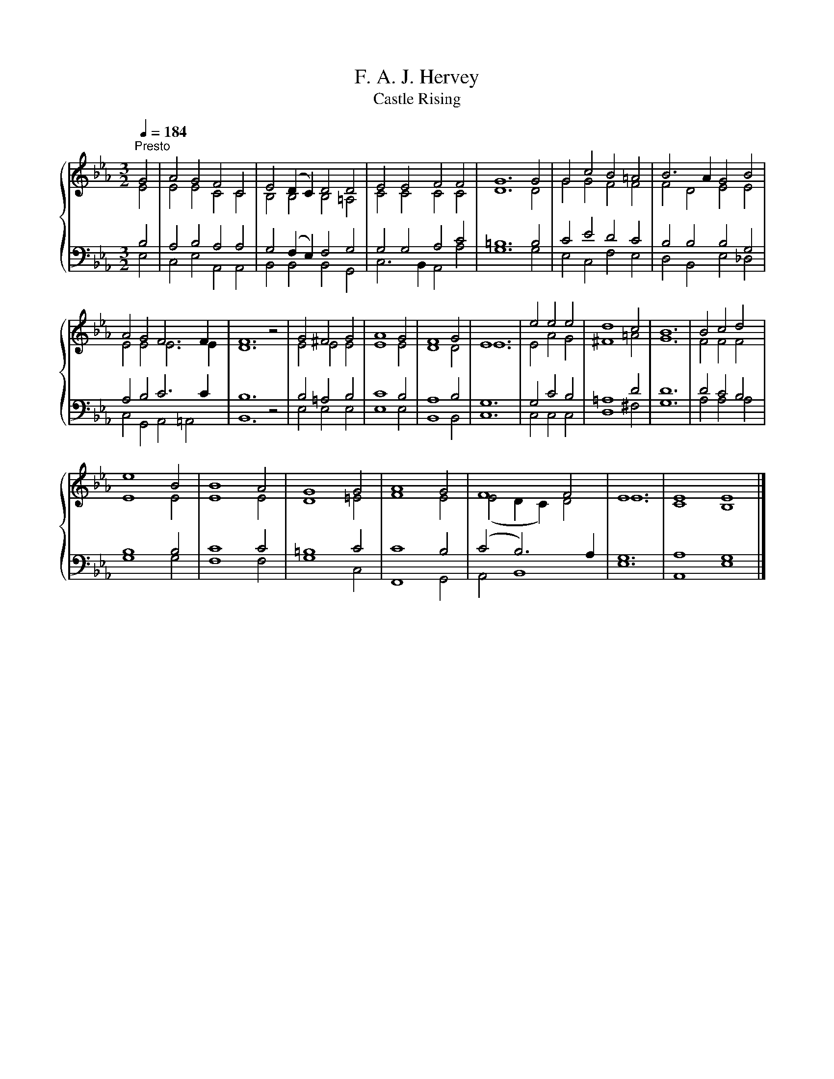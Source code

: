 X:1
T:F. A. J. Hervey
T:Castle Rising
%%score { ( 1 2 ) | ( 3 4 ) }
L:1/8
Q:1/4=184
M:3/2
K:Eb
V:1 treble 
V:2 treble 
V:3 bass 
V:4 bass 
V:1
"^Presto" G4 | A4 G4 F4 C4 | E4 (D2 C2) D4 D4 | E4 E4 F4 F4 | G12 G4 | G4 c4 B4 =A4 | B6 A2 G4 B4 | %7
 A4 G4 F6 F2 | F12 z4 | G4 ^F4 G4 | A8 G4 | F8 G4 | E12 | e4 e4 e4 | d8 c4 | B12 | B4 c4 d4 | %17
 e8 B4 | B8 A4 | G8 G4 | A8 G4 | F8 F4 | E12 | E8 E8 |] %24
V:2
 E4 | E4 E4 C4 C4 | B,4 B,4 B,4 =A,4 | C4 C4 C4 C4 | D12 D4 | G4 G4 F4 F4 | F4 D4 E4 E4 | %7
 E4 E4 E6 E2 | D12 z4 | E4 E4 E4 | E8 E4 | D8 D4 | E12 | E4 A4 G4 | ^F8 =A4 | G12 | F4 F4 F4 | %17
 E8 E4 | E8 E4 | D8 =E4 | F8 E4 | (E4 D2 C2) D4 | E12 | C8 B,8 |] %24
V:3
 B,4 | A,4 B,4 A,4 A,4 | G,4 (F,2 E,2) F,4 G,4 | G,4 G,4 A,4 C4 | =B,12 B,4 | C4 E4 D4 C4 | %6
 B,4 B,4 B,4 G,4 | A,4 B,4 C6 C2 | B,12 z4 | B,4 =A,4 B,4 | C8 B,4 | A,8 B,4 | G,12 | G,4 C4 B,4 | %14
 =A,8 D4 | D12 | D4 C4 B,4 | B,8 B,4 | C8 C4 | =B,8 C4 | C8 B,4 | (C4 B,6) A,2 | G,12 | A,8 G,8 |] %24
V:4
 E,4 | C,4 E,4 A,,4 A,,4 | B,,4 B,,4 B,,4 G,,4 | C,6 B,,2 A,,4 A,4 | G,12 G,4 | E,4 C,4 F,4 E,4 | %6
 D,4 B,,4 E,4 _D,4 | C,4 G,,4 A,,4 =A,,4 | B,,12 z4 | E,4 E,4 E,4 | E,8 E,4 | B,,8 B,,4 | C,12 | %13
 C,4 C,4 C,4 | D,8 ^F,4 | G,12 | A,4 A,4 A,4 | G,8 G,4 | F,8 F,4 | G,8 C,4 | F,,8 G,,4 | %21
 A,,4 B,,8 | E,12 | A,,8 E,8 |] %24


